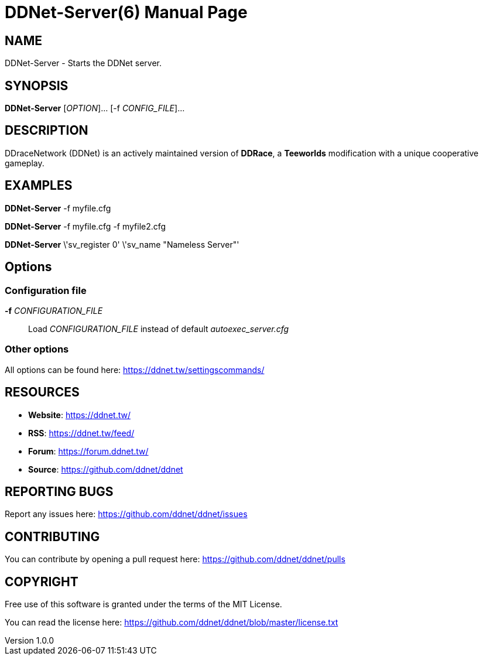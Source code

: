 = DDNet-Server(6)
DDNet Contributors
v1.0.0
// User defined variables
:ddnet-version: 11.7.2
// man page variables
:doctype: manpage
:man manual: DDNet Server Manual
:man source: DDNet Server
:man version: {ddnet-version}
:page-layout: base
:man-linkstyle: pass:[blue R < >]

== NAME
DDNet-Server - Starts the DDNet server.

== SYNOPSIS
*DDNet-Server* [_OPTION_]... [-f _CONFIG_FILE_]...

== DESCRIPTION
DDraceNetwork (DDNet) is an actively maintained version of *DDRace*,
a *Teeworlds* modification with a unique cooperative gameplay.

== EXAMPLES
*DDNet-Server* -f myfile.cfg

*DDNet-Server* -f myfile.cfg -f myfile2.cfg

*DDNet-Server* \'sv_register 0' \'sv_name "Nameless Server"'

== Options

=== Configuration file
*-f* _CONFIGURATION_FILE_::
Load _CONFIGURATION_FILE_ instead of default _autoexec_server.cfg_

=== Other options
All options can be found here: https://ddnet.tw/settingscommands/

== RESOURCES
- *Website*: https://ddnet.tw/
- *RSS*: https://ddnet.tw/feed/
- *Forum*: https://forum.ddnet.tw/
- *Source*: https://github.com/ddnet/ddnet

== REPORTING BUGS
Report any issues here: https://github.com/ddnet/ddnet/issues

== CONTRIBUTING
You can contribute by opening a pull request here: https://github.com/ddnet/ddnet/pulls

== COPYRIGHT
Free use of this software is granted under the terms of the MIT License.

You can read the license here: https://github.com/ddnet/ddnet/blob/master/license.txt
